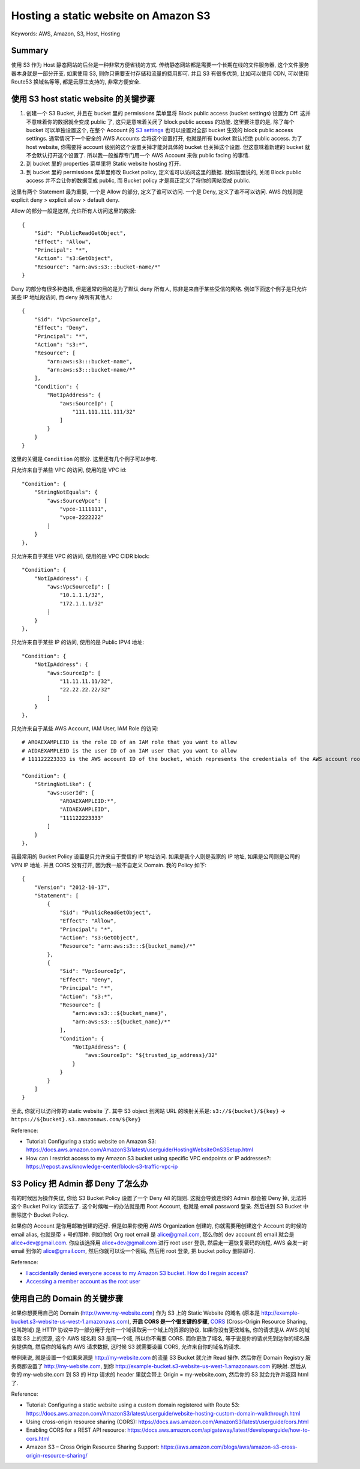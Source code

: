 Hosting a static website on Amazon S3
==============================================================================
Keywords: AWS, Amazon, S3, Host, Hosting


Summary
------------------------------------------------------------------------------
使用 S3 作为 Host 静态网站的后台是一种非常方便省钱的方式. 传统静态网站都是需要一个长期在线的文件服务器, 这个文件服务器本身就是一部分开支. 如果使用 S3, 则你只需要支付存储和流量的费用即可. 并且 S3 有很多优势, 比如可以使用 CDN, 可以使用 Route53 换域名等等, 都是云原生支持的, 非常方便安全.


使用 S3 host static website 的关键步骤
------------------------------------------------------------------------------
1. 创建一个 S3 Bucket, 并且在 bucket 里的 permissions 菜单里将 Block public access (bucket settings) 设置为 Off. 这并不意味着你的数据就全变成 public 了, 这只是意味着关闭了 block public access 的功能. 这里要注意的是, 除了每个 bucket 可以单独设置这个, 在整个 Account 的 `S3 settings <https://s3.console.aws.amazon.com/s3/settings?region=us-east-1>`_ 也可以设置对全部 bucket 生效的 block public access settings. 通常情况下一个安全的 AWS Accounts 会将这个设置打开, 也就是所有 bucket 默认拒绝 public access. 为了 host website, 你需要将 account 级别的这个设置关掉才能对具体的 bucket 也关掉这个设置. 但这意味着新建的 bucket 就不会默认打开这个设置了. 所以我一般推荐专门用一个 AWS Account 来做 public facing 的事情.
2. 到 bucket 里的 properties 菜单里将 Static website hosting 打开.
3. 到 bucket 里的 permissions 菜单里修改 Bucket policy, 定义谁可以访问这里的数据. 就如前面说的, 关闭 Block public access 并不会让你的数据变成 public, 而 Bucket policy 才是真正定义了将你的网站变成 public.

这里有两个 Statement 最为重要, 一个是 Allow 的部分, 定义了谁可以访问. 一个是 Deny, 定义了谁不可以访问. AWS 的规则是 explicit deny > explicit allow > default deny.

Allow 的部分一般是这样, 允许所有人访问这里的数据::

    {
        "Sid": "PublicReadGetObject",
        "Effect": "Allow",
        "Principal": "*",
        "Action": "s3:GetObject",
        "Resource": "arn:aws:s3:::bucket-name/*"
    }

Deny 的部分有很多种选择, 但是通常的目的是为了默认 deny 所有人, 除非是来自于某些受信的网络. 例如下面这个例子是只允许某些 IP 地址段访问, 而 deny 掉所有其他人::

    {
        "Sid": "VpcSourceIp",
        "Effect": "Deny",
        "Principal": "*",
        "Action": "s3:*",
        "Resource": [
            "arn:aws:s3:::bucket-name",
            "arn:aws:s3:::bucket-name/*"
        ],
        "Condition": {
            "NotIpAddress": {
                "aws:SourceIp": [
                    "111.111.111.111/32"
                ]
            }
        }
    }

这里的关键是 ``Condition`` 的部分. 这里还有几个例子可以参考.

只允许来自于某些 VPC 的访问, 使用的是 VPC id::

    "Condition": {
        "StringNotEquals": {
            "aws:SourceVpce": [
                "vpce-1111111",
                "vpce-2222222"
            ]
        }
    },

只允许来自于某些 VPC 的访问, 使用的是 VPC CIDR block::

    "Condition": {
        "NotIpAddress": {
            "aws:VpcSourceIp": [
                "10.1.1.1/32",
                "172.1.1.1/32"
            ]
        }
    },

只允许来自于某些 IP 的访问, 使用的是 Public IPV4 地址::

    "Condition": {
        "NotIpAddress": {
            "aws:SourceIp": [
                "11.11.11.11/32",
                "22.22.22.22/32"
            ]
        }
    },

只允许来自于某些 AWS Account, IAM User, IAM Role 的访问::

    # AROAEXAMPLEID is the role ID of an IAM role that you want to allow
    # AIDAEXAMPLEID is the user ID of an IAM user that you want to allow
    # 111122223333 is the AWS account ID of the bucket, which represents the credentials of the AWS account root user

    "Condition": {
        "StringNotLike": {
            "aws:userId": [
                "AROAEXAMPLEID:*",
                "AIDAEXAMPLEID",
                "111122223333"
            ]
        }
    },

我最常用的 Bucket Policy 设置是只允许来自于受信的 IP 地址访问. 如果是我个人则是我家的 IP 地址, 如果是公司则是公司的 VPN IP 地址. 并且 CORS 没有打开, 因为我一般不自定义 Domain. 我的 Policy 如下::

    {
        "Version": "2012-10-17",
        "Statement": [
            {
                "Sid": "PublicReadGetObject",
                "Effect": "Allow",
                "Principal": "*",
                "Action": "s3:GetObject",
                "Resource": "arn:aws:s3:::${bucket_name}/*"
            },
            {
                "Sid": "VpcSourceIp",
                "Effect": "Deny",
                "Principal": "*",
                "Action": "s3:*",
                "Resource": [
                    "arn:aws:s3:::${bucket_name}",
                    "arn:aws:s3:::${bucket_name}/*"
                ],
                "Condition": {
                    "NotIpAddress": {
                        "aws:SourceIp": "${trusted_ip_address}/32"
                    }
                }
            }
        ]
    }

至此, 你就可以访问你的 static website 了. 其中 S3 object 到网站 URL 的映射关系是: ``s3://${bucket}/${key}`` -> ``https://${bucket}.s3.amazonaws.com/${key}``

Reference:

- Tutorial: Configuring a static website on Amazon S3: https://docs.aws.amazon.com/AmazonS3/latest/userguide/HostingWebsiteOnS3Setup.html
- How can I restrict access to my Amazon S3 bucket using specific VPC endpoints or IP addresses?: https://repost.aws/knowledge-center/block-s3-traffic-vpc-ip


S3 Policy 把 Admin 都 Deny 了怎么办
------------------------------------------------------------------------------
有的时候因为操作失误, 你给 S3 Bucket Policy 设置了一个 Deny All 的规则. 这就会导致连你的 Admin 都会被 Deny 掉, 无法将这个 Bucket Policy 该回去了. 这个时候唯一的办法就是用 Root Account, 也就是 email password 登录. 然后进到 S3 Bucket 中删除这个 Bucket Policy.

如果你的 Account 是你用邮箱创建的还好. 但是如果你使用 AWS Organization 创建的, 你就需要用创建这个 Account 的时候的 email alias, 也就是带 + 号的那种. 例如你的 Org root email 是 alice@gmail.com, 那么你的 dev account 的 email 就会是 alice+dev@gmail.com. 你应该选择用 alice+dev@gmail.com 进行 root user 登录, 然后走一遍恢复密码的流程, AWS 会发一封 email 到你的 alice@gmail.com, 然后你就可以设一个密码, 然后用 root 登录, 把 bucket policy 删除即可.

Reference:

- `I accidentally denied everyone access to my Amazon S3 bucket. How do I regain access? <https://repost.aws/knowledge-center/s3-accidentally-denied-access>`_
- `Accessing a member account as the root user <https://docs.aws.amazon.com/organizations/latest/userguide/orgs_manage_accounts_access.html#orgs_manage_accounts_access-as-root>`_


使用自己的 Domain 的关键步骤
------------------------------------------------------------------------------
如果你想要用自己的 Domain (http://www.my-website.com) 作为 S3 上的 Static Website 的域名 (原本是 http://example-bucket.s3-website-us-west-1.amazonaws.com), **开启 CORS 是一个很关键的步骤**, `CORS <https://developer.mozilla.org/en-US/docs/Glossary/CORS>`_ (Cross-Origin Resource Sharing, 也叫跨域) 是 HTTP 协议中的一部分用于允许一个域读取另一个域上的资源的协议. 如果你没有更改域名, 你的请求是从 AWS 的域读取 S3 上的资源, 这个 AWS 域名和 S3 是同一个域, 所以你不需要 CORS. 而你更改了域名, 等于说是你的请求先到达你的域名服务提供商, 然后你的域名向 AWS 请求数据, 这时候 S3 就需要设置 CORS, 允许来自你的域名的请求.

举例来说, 就是设置一个如果来源是 http://my-website.com 的流量 S3 Bucket 就允许 Read 操作. 然后你在 Domain Registry 服务商那设置了 http://my-website.com, 到你 http://example-bucket.s3-website-us-west-1.amazonaws.com 的映射. 然后从 你的 my-website.com 到 S3 的 Http 请求的 header 里就会带上 Origin = my-website.com, 然后你的 S3 就会允许并返回 html 了.

Reference:

- Tutorial: Configuring a static website using a custom domain registered with Route 53: https://docs.aws.amazon.com/AmazonS3/latest/userguide/website-hosting-custom-domain-walkthrough.html
- Using cross-origin resource sharing (CORS): https://docs.aws.amazon.com/AmazonS3/latest/userguide/cors.html
- Enabling CORS for a REST API resource: https://docs.aws.amazon.com/apigateway/latest/developerguide/how-to-cors.html
- Amazon S3 – Cross Origin Resource Sharing Support: https://aws.amazon.com/blogs/aws/amazon-s3-cross-origin-resource-sharing/
